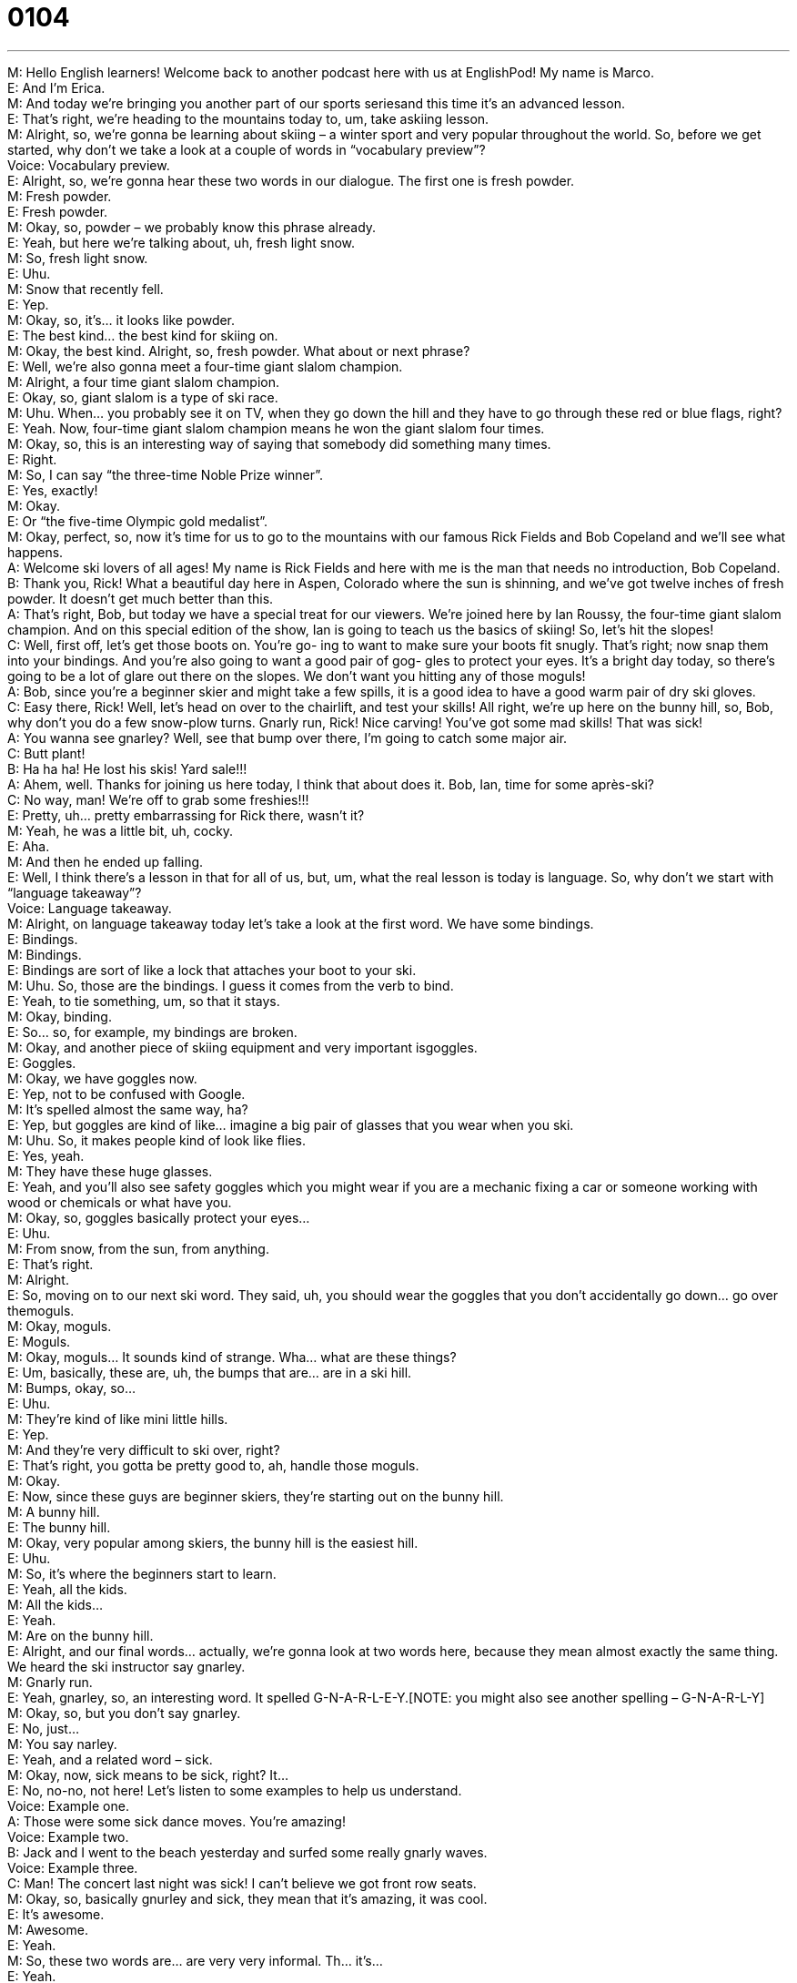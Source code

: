 = 0104
:toc: left
:toclevels: 3
:sectnums:
:stylesheet: ../../../../myAdocCss.css

'''


M: Hello English learners! Welcome back to another podcast here with us at EnglishPod! 
My name is Marco. +
E: And I’m Erica. +
M: And today we’re bringing you another part of our sports seriesand this time it’s 
an advanced lesson. +
E: That’s right, we’re heading to the mountains today to, um, take askiing lesson. +
M: Alright, so, we’re gonna be learning about skiing – a winter sport and very popular 
throughout the world. So, before we get started, why don’t we take a look at a couple of
words in “vocabulary preview”? +
Voice: Vocabulary preview. +
E: Alright, so, we’re gonna hear these two words in our dialogue. The first one is fresh 
powder. +
M: Fresh powder. +
E: Fresh powder. +
M: Okay, so, powder – we probably know this phrase already. +
E: Yeah, but here we’re talking about, uh, fresh light snow. +
M: So, fresh light snow. +
E: Uhu. +
M: Snow that recently fell. +
E: Yep. +
M: Okay, so, it’s… it looks like powder. +
E: The best kind… the best kind for skiing on. +
M: Okay, the best kind. Alright, so, fresh powder. What about or next phrase? +
E: Well, we’re also gonna meet a four-time giant slalom champion. +
M: Alright, a four time giant slalom champion. +
E: Okay, so, giant slalom is a type of ski race. +
M: Uhu. When… you probably see it on TV, when they go down the hill and they have to go 
through these red or blue flags, right? +
E: Yeah. Now, four-time giant slalom champion means he won the giant slalom four times. +
M: Okay, so, this is an interesting way of saying that somebody did something many times. +
E: Right. +
M: So, I can say “the three-time Noble Prize winner”. +
E: Yes, exactly! +
M: Okay. +
E: Or “the five-time Olympic gold medalist”. +
M: Okay, perfect, so, now it’s time for us to go to the mountains with our famous Rick Fields 
and Bob Copeland and we’ll see what happens. +
A: Welcome ski lovers of all ages! My name is Rick 
Fields and here with me is the man that needs no
introduction, Bob Copeland. +
B: Thank you, Rick! What a beautiful day here in 
Aspen, Colorado where the sun is shinning, and
we’ve got twelve inches of fresh powder. It doesn’t
get much better than this. +
A: That’s right, Bob, but today we have a special treat 
for our viewers. We’re joined here by Ian Roussy,
the four-time giant slalom champion. And on this
special edition of the show, Ian is going to teach
us the basics of skiing! So, let’s hit the slopes! +
C: Well, first off, let’s get those boots on. You’re go- 
ing to want to make sure your boots fit snugly.
That’s right; now snap them into your bindings.
And you’re also going to want a good pair of gog-
gles to protect your eyes. It’s a bright day today,
so there’s going to be a lot of glare out there on
the slopes. We don’t want you hitting any of those
moguls! +
A: Bob, since you’re a beginner skier and might take 
a few spills, it is a good idea to have a good warm
pair of dry ski gloves. +
C: Easy there, Rick! Well, let’s head on over to the 
chairlift, and test your skills! All right, we’re up
here on the bunny hill, so, Bob, why don’t you do
a few snow-plow turns. Gnarly run, Rick! Nice
carving! You’ve got some mad skills! That was
sick! +
A: You wanna see gnarley? Well, see that bump over 
there, I’m going to catch some major air. +
C: Butt plant! +
B: Ha ha ha! He lost his skis! Yard sale!!! +
A: Ahem, well. Thanks for joining us here today, I 
think that about does it. Bob, Ian, time for some
après-ski? +
C: No way, man! We’re off to grab some freshies!!! +
E: Pretty, uh… pretty embarrassing for Rick there, wasn’t it? +
M: Yeah, he was a little bit, uh, cocky. +
E: Aha. +
M: And then he ended up falling. +
E: Well, I think there’s a lesson in that for all of us, but, um, what the real lesson is 
today is language. So, why don’t we start with “language takeaway”? +
Voice: Language takeaway. +
M: Alright, on language takeaway today let’s take a look at the first word. We have 
some bindings. +
E: Bindings. +
M: Bindings. +
E: Bindings are sort of like a lock that attaches your boot to your ski. +
M: Uhu. So, those are the bindings. I guess it comes from the verb to bind. +
E: Yeah, to tie something, um, so that it stays. +
M: Okay, binding. +
E: So… so, for example, my bindings are broken. +
M: Okay, and another piece of skiing equipment and very important isgoggles. +
E: Goggles. +
M: Okay, we have goggles now. +
E: Yep, not to be confused with Google. +
M: It’s spelled almost the same way, ha? +
E: Yep, but goggles are kind of like… imagine a big pair of glasses that you wear when you 
ski. +
M: Uhu. So, it makes people kind of look like flies. +
E: Yes, yeah. +
M: They have these huge glasses. +
E: Yeah, and you’ll also see safety goggles which you might wear if you are a mechanic 
fixing a car or someone working with wood or chemicals or what have you. +
M: Okay, so, goggles basically protect your eyes… +
E: Uhu. +
M: From snow, from the sun, from anything. +
E: That’s right. +
M: Alright. +
E: So, moving on to our next ski word. They said, uh, you should wear the goggles that you 
don’t accidentally go down… go over themoguls. +
M: Okay, moguls. +
E: Moguls. +
M: Okay, moguls… It sounds kind of strange. Wha… what are these things? +
E: Um, basically, these are, uh, the bumps that are… are in a ski hill. +
M: Bumps, okay, so… +
E: Uhu. +
M: They’re kind of like mini little hills. +
E: Yep. +
M: And they’re very difficult to ski over, right? +
E: That’s right, you gotta be pretty good to, ah, handle those moguls. +
M: Okay. +
E: Now, since these guys are beginner skiers, they’re starting out on the bunny hill. +
M: A bunny hill. +
E: The bunny hill. +
M: Okay, very popular among skiers, the bunny hill is the easiest hill. +
E: Uhu. +
M: So, it’s where the beginners start to learn. +
E: Yeah, all the kids. +
M: All the kids… +
E: Yeah. +
M: Are on the bunny hill. +
E: Alright, and our final words… actually, we’re gonna look at two words here, because they 
mean almost exactly the same thing. We heard the ski instructor say gnarley. +
M: Gnarly run. +
E: Yeah, gnarley, so, an interesting word. It spelled G-N-A-R-L-E-Y.[NOTE: you might also 
see another spelling – G-N-A-R-L-Y] +
M: Okay, so, but you don’t say gnarley. +
E: No, just… +
M: You say narley. +
E: Yeah, and a related word – sick. +
M: Okay, now, sick means to be sick, right? It… +
E: No, no-no, not here! Let’s listen to some examples to help us understand. +
Voice: Example one. +
A: Those were some sick dance moves. You’re amazing! +
Voice: Example two. +
B: Jack and I went to the beach yesterday and surfed some really gnarly waves. +
Voice: Example three. +
C: Man! The concert last night was sick! I can’t believe we got front row seats. +
M: Okay, so, basically gnurley and sick, they mean that it’s amazing, it was cool. +
E: It’s awesome. +
M: Awesome. +
E: Yeah. +
M: So, these two words are… are very very informal. Th… it’s… +
E: Yeah. +
M: It’s slang. +
E: Yeah, and actually skier slang. Both of these words I think originated with skiers, 
snowboarders, skateboarders, um, gnarly dudes. +
M: Gnarly dudes. Okay, so… okay, so, that’s all the words we have for language takeaway, 
but we have some great phrases that we wanna take a look at before we listen to the
dialogue again, so, it’s time now for “fluency builder”. +
Voice: Fluency builder. +
E: Alright, so, Rick said that it… it’s time to… So, Rick invited everyone to start skiing by 
saying let’s hit the slopes. +
M: Okay, so, to hit the slopes. +
E: To hit the slopes. +
M: Okay, now, we want to hit the slopes. What does that mean? +
E: Go skiing. +
M: Let’s go skiing. +
E: Yeah. +
M: Let’s go to the mountain. +
E: Yep. +
M: Now, we can change the noun slope… +
E: Uhu. +
M: For something else, right? +
E: Yeah, you can… you can change it for a lot of other differentnouns. Um, and why don’t 
we hear some examples of how you can do that? +
Voice: Example one. +
A: I really have to hit the books and study for my exam tomorrow. +
Voice: Example two. +
B: I’m really tired. I think I’m gonna hit the bed now. +
Voice: Example three. +
C: Honey, can we hit the supermarket on our way home? I need to buy some milk. +
M: Okay, great, so, great examples and now we understand how we can use the hit 
the something. +
E: Uhu. +
M: Alright, what about or next phrase? +
E: Well, Rick warned Bob, uh, that he might take a few spills. +
M: Okay, so, to take a spill. +
E: To take a spill. +
M: Take a spill. +
E: Fall. +
M: To fall. +
E: Yep. +
M: It means like a… like a light fall? Or you… +
E: No, a pretty dramatic fall. +
M: Pretty dramatic. +
E: Yeah. +
M: So, you fell. +
E: Yeah. +
M: So, for example, instead of saying “that little girl was riding her bike and she fell”. +
E: Uhu. +
M: I can say “that little girl was riding her bike and she took a bad spill” +
E: Yep. +
M: Okay, so, to take a spill. You have to use the verb take though. +
E: Yes, exactly. You cannot just spill. +
M: Okay, you have to take a spill. +
E: Uhu. +
M: Alright, what about our next phrase? +
E: Well, um, you might take a spill when you catch some major air. +
M: Okay, catch some major air. +
E: To catch some major air. +
M: So, am I catching something? Wh… ho… how am I catching air? That’s impossible. +
E: Well, imagine if you’re jumping and your skis are catching the air. +
M: Uh, okay, so, I’m in the air f… for a very long time maybe? +
E: Yeah, when you catch some air, basically, it’s… it’s like you’re flying for a couple of 
second. +
M: So, you’re flying for a couple of seconds, you’re very high up in the air. +
E: Yep. +
M: Okay, s… to catch some air. +
E: Yeah, and you’ll hear this phrase, um, when you’re, you know, not only when you’re 
talking about skiing, but also maybe if you’re… you know, you’re driving your car really fast
and it sort of jumps up in the air for a minute… well, not a minute… a second. That would be
catching air as well. +
M: Okay, so, to catch air. +
E: Uhu. +
M: Alright, so, they finished skiing, they were kind of tired and he said, well, let’s call it a 
day. [NOTE: actually, we don’t have this phrase in the dialogue, but we have another one
that means the same – that about does it] +
E: To call it a day. +
M: Let’s call it a day. +
E: Let’s go home. +
M: Let’s go home, it’s over. +
E: Yeah. +
M: Let’s… +
E: Let’s finish. +
M: Let’s finish the day. +
E: Yep. +
M: Let’s call it a day and go home. +
E: Uhu. But not before we go to our next word, uh, to grab some freshies. +
M: Alright, grab some freshies. +
E: Grab some freshies. +
M: Okay, freshies, what are these freshies? +
E: Remember we talked about fresh powder. +
M: Uhu. +
E: It’s that. +
M: So, it’s an informal way of saying “fresh powder”. +
E: Yeah, fresh, powdery, light snow. +
M: Okay, freshies. +
E: Yeah, so, the snow that nobody has skied on before. +
M: Really good phrases and some amazing vocabulary. Let’s listen to this dialogue one last 
time and then we’ll come back and talk a little bit more about this really fun sport. +
A: Welcome ski lovers of all ages! My name is Rick 
Fields and here with me is the man that needs no
introduction, Bob Copeland. +
B: Thank you, Rick! What a beautiful day here in 
Aspen, Colorado where the sun is shinning, and
we’ve got twelve inches of fresh powder. It doesn’t
get much better than this. +
A: That’s right, Bob, but today we have a special treat 
for our viewers. We’re joined here by Ian Roussy,
the four-time giant slalom champion. And on this
special edition of the show, Ian is going to teach
us the basics of skiing! So, let’s hit the slopes! +
C: Well, first off, let’s get those boots on. You’re go- 
ing to want to make sure your boots fit snugly.
That’s right; now snap them into your bindings.
And you’re also going to want a good pair of gog-
gles to protect your eyes. It’s a bright day today,
so there’s going to be a lot of glare out there on
the slopes. We don’t want you hitting any of those
moguls! +
A: Bob, since you’re a beginner skier and might take 
a few spills, it is a good idea to have a good warm
pair of dry ski gloves. +
C: Easy there, Rick! Well, let’s head on over to the 
chairlift, and test your skills! All right, we’re up
here on the bunny hill, so, Bob, why don’t you do
a few snow-plow turns. Gnarly run, Rick! Nice
carving! You’ve got some mad skills! That was
sick! +
A: You wanna see gnarley? Well, see that bump over 
there, I’m going to catch some major air. +
C: Butt plant! +
B: Ha ha ha! He lost his skis! Yard sale!!! +
A: Ahem, well. Thanks for joining us here today, I 
think that about does it. Bob, Ian, time for some
après-ski? +
C: No way, man! We’re off to grab some freshies!!! +
E: Well, we heard the guys, uh, talk about après-ski and actually this is one of my favorite 
parts of skiing. +
M: Uhu. Wha… what is this? It sounds French. +
E: Yeah, it is. I guess the Frenchness sort of gives an air of… of specialness, right? +
M: Aha. +
E: But après-ski is basically the party that you have after you ski… you finish skiing. +
M: So, usually you would have parties after skiing. +
E: Right, so, you… you finish… you… you’ve finished your ski-day, you’ve called it a day, 
you’ve… glided down those slopes, you… you head on over to the lodge, you know, the… +
M: Uhu. +
E: The little cabin. +
M: Uhu. +
E: Grab, uh, a beer or two or maybe some hot alcoholic drink and… +
M: Uhu. +
E: Kick back and relax with your friends. +
M: Wow! So, it’s popular for families to go to a ski resort and stay there for a couple of 
days, so… +
E: Yeah. +
M: This is when you would do this with your friends, your family… +
E: Yep. And, you know what, if it… if it’s with your friends, it’s gonna last until late into 
the night. +
M: Hehe. Alright, so, it sounds fun and next time maybe if you go skiing with your friends 
and you guys are speaking English, now you can use all these great phrases and maybe
surprise your friends if you tell them “let’s go grab some freshies” or something like that. +
E: Yeah, you’ll sound pretty, pretty dialed, pretty cool. +
M: Hehe. Alright, so, that’s all we… the time we have for today, be sure to check out our 
website englishpod.com. +
E: Marco and I are always around to answer your questions and, well, thanks for 
downloading, until next time… Good bye! +
M: Bye! 

  
